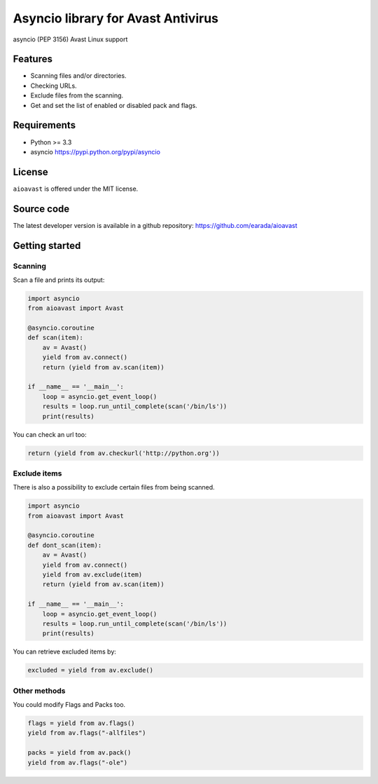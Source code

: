 Asyncio library for Avast Antivirus
===================================

asyncio (PEP 3156) Avast Linux support

Features
--------

- Scanning files and/or directories.
- Checking URLs.
- Exclude files from the scanning.
- Get and set the list of enabled or disabled pack and flags.


Requirements
------------

- Python >= 3.3
- asyncio https://pypi.python.org/pypi/asyncio


License
-------

``aioavast`` is offered under the MIT license.


Source code
------------

The latest developer version is available in a github repository:
https://github.com/earada/aioavast

Getting started
---------------

Scanning
^^^^^^^^

Scan a file and prints its output:

.. code-block:: python

  import asyncio
  from aioavast import Avast

  @asyncio.coroutine
  def scan(item):
      av = Avast()
      yield from av.connect()
      return (yield from av.scan(item))

  if __name__ == '__main__':
      loop = asyncio.get_event_loop()
      results = loop.run_until_complete(scan('/bin/ls'))
      print(results)


You can check an url too:

.. code-block:: python

  return (yield from av.checkurl('http://python.org'))


Exclude items
^^^^^^^^^^^^^

There is also a possibility to exclude certain files from being scanned.

.. code-block:: python

  import asyncio
  from aioavast import Avast

  @asyncio.coroutine
  def dont_scan(item):
      av = Avast()
      yield from av.connect()
      yield from av.exclude(item)
      return (yield from av.scan(item))

  if __name__ == '__main__':
      loop = asyncio.get_event_loop()
      results = loop.run_until_complete(scan('/bin/ls'))
      print(results)

You can retrieve excluded items by:

.. code-block:: python

  excluded = yield from av.exclude()


Other methods
^^^^^^^^^^^^^

You could modify Flags and Packs too.

.. code-block:: python

  flags = yield from av.flags()
  yield from av.flags("-allfiles")

  packs = yield from av.pack()
  yield from av.flags("-ole")
